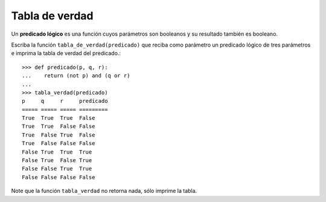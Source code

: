 Tabla de verdad
===============

Un **predicado lógico** es una función cuyos parámetros son booleanos
y su resultado también es booleano.

Escriba la función ``tabla_de_verdad(predicado)``
que reciba como parámetro un predicado lógico de tres parámetros
e imprima la tabla de verdad del predicado.::

    >>> def predicado(p, q, r):
    ...    return (not p) and (q or r)
    ...
    >>> tabla_verdad(predicado)
    p     q     r     predicado
    ===== ===== ===== =========
    True  True  True  False
    True  True  False False
    True  False True  False
    True  False False False
    False True  True  True
    False True  False True
    False False True  True
    False False False False

Note que la función ``tabla_verdad``
no retorna nada, sólo imprime la tabla.

